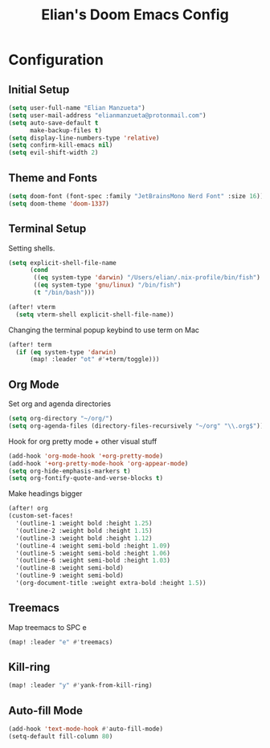 #+TITLE: Elian's Doom Emacs Config

* Configuration
** Initial Setup
#+begin_src emacs-lisp :tangle ./config.el
(setq user-full-name "Elian Manzueta")
(setq user-mail-address "elianmanzueta@protonmail.com")
(setq auto-save-default t
      make-backup-files t)
(setq display-line-numbers-type 'relative)
(setq confirm-kill-emacs nil)
(setq evil-shift-width 2)
#+end_src

** Theme and Fonts
#+BEGIN_SRC emacs-lisp :tangle ./config.el
(setq doom-font (font-spec :family "JetBrainsMono Nerd Font" :size 16))
(setq doom-theme 'doom-1337)
#+END_SRC
** Terminal Setup
Setting shells.
#+BEGIN_SRC emacs-lisp :tangle ./config.el
(setq explicit-shell-file-name
      (cond
       ((eq system-type 'darwin) "/Users/elian/.nix-profile/bin/fish")
       ((eq system-type 'gnu/linux) "/bin/fish")
       (t "/bin/bash")))

(after! vterm
  (setq vterm-shell explicit-shell-file-name))
#+END_SRC

Changing the terminal popup keybind to use term on Mac
#+BEGIN_SRC emacs-lisp :tangle ./config.el
(after! term
  (if (eq system-type 'darwin)
      (map! :leader "ot" #'+term/toggle)))
#+END_SRC
** Org Mode
Set org and agenda directories
#+begin_src emacs-lisp :tangle ./config.el
(setq org-directory "~/org/")
(setq org-agenda-files (directory-files-recursively "~/org" "\\.org$"))
#+end_src

Hook for org pretty mode + other visual stuff
#+begin_src emacs-lisp :tangle ./config.el
(add-hook 'org-mode-hook '+org-pretty-mode)
(add-hook '+org-pretty-mode-hook 'org-appear-mode)
(setq org-hide-emphasis-markers t)
(setq org-fontify-quote-and-verse-blocks t)
#+end_src

Make headings bigger
#+begin_src emacs-lisp :tangle ./config.el
(after! org
(custom-set-faces!
  '(outline-1 :weight bold :height 1.25)
  '(outline-2 :weight bold :height 1.15)
  '(outline-3 :weight bold :height 1.12)
  '(outline-4 :weight semi-bold :height 1.09)
  '(outline-5 :weight semi-bold :height 1.06)
  '(outline-6 :weight semi-bold :height 1.03)
  '(outline-8 :weight semi-bold)
  '(outline-9 :weight semi-bold)
  '(org-document-title :weight extra-bold :height 1.5))
#+end_src

** Treemacs
Map treemacs to SPC e
#+BEGIN_SRC emacs-lisp :tangle ./config.el
(map! :leader "e" #'treemacs)
#+END_SRC
** Kill-ring
#+BEGIN_SRC emacs-lisp :tangle ./config.el
(map! :leader "y" #'yank-from-kill-ring)
#+END_SRC

** Auto-fill Mode
#+BEGIN_SRC emacs-lisp :tangle ./config.el
(add-hook 'text-mode-hook #'auto-fill-mode)
(setq-default fill-column 80)
#+END_SRC
